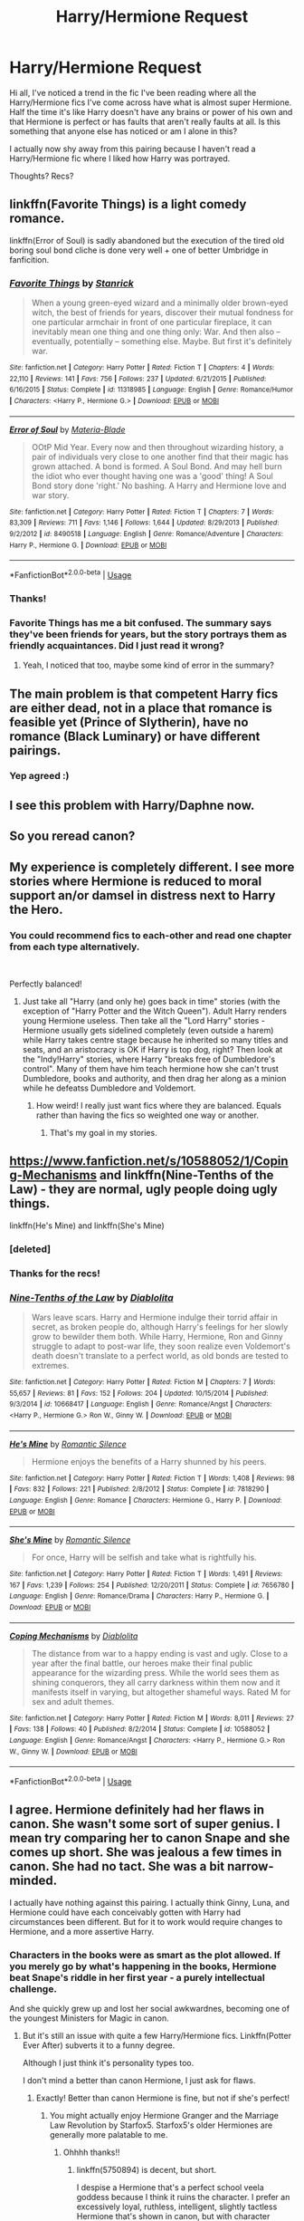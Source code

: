 #+TITLE: Harry/Hermione Request

* Harry/Hermione Request
:PROPERTIES:
:Author: AconiteMagnus
:Score: 15
:DateUnix: 1560490253.0
:DateShort: 2019-Jun-14
:END:
Hi all, I've noticed a trend in the fic I've been reading where all the Harry/Hermione fics I've come across have what is almost super Hermione. Half the time it's like Harry doesn't have any brains or power of his own and that Hermione is perfect or has faults that aren't really faults at all. Is this something that anyone else has noticed or am I alone in this?

I actually now shy away from this pairing because I haven't read a Harry/Hermione fic where I liked how Harry was portrayed.

Thoughts? Recs?


** linkffn(Favorite Things) is a light comedy romance.

linkffn(Error of Soul) is sadly abandoned but the execution of the tired old boring soul bond cliche is done very well + one of better Umbridge in fanficition.
:PROPERTIES:
:Author: JibrilAngelos
:Score: 7
:DateUnix: 1560499411.0
:DateShort: 2019-Jun-14
:END:

*** [[https://www.fanfiction.net/s/11318985/1/][*/Favorite Things/*]] by [[https://www.fanfiction.net/u/2918348/Stanrick][/Stanrick/]]

#+begin_quote
  When a young green-eyed wizard and a minimally older brown-eyed witch, the best of friends for years, discover their mutual fondness for one particular armchair in front of one particular fireplace, it can inevitably mean one thing and one thing only: War. And then also -- eventually, potentially -- something else. Maybe. But first it's definitely war.
#+end_quote

^{/Site/:} ^{fanfiction.net} ^{*|*} ^{/Category/:} ^{Harry} ^{Potter} ^{*|*} ^{/Rated/:} ^{Fiction} ^{T} ^{*|*} ^{/Chapters/:} ^{4} ^{*|*} ^{/Words/:} ^{22,110} ^{*|*} ^{/Reviews/:} ^{141} ^{*|*} ^{/Favs/:} ^{756} ^{*|*} ^{/Follows/:} ^{237} ^{*|*} ^{/Updated/:} ^{6/21/2015} ^{*|*} ^{/Published/:} ^{6/16/2015} ^{*|*} ^{/Status/:} ^{Complete} ^{*|*} ^{/id/:} ^{11318985} ^{*|*} ^{/Language/:} ^{English} ^{*|*} ^{/Genre/:} ^{Romance/Humor} ^{*|*} ^{/Characters/:} ^{<Harry} ^{P.,} ^{Hermione} ^{G.>} ^{*|*} ^{/Download/:} ^{[[http://www.ff2ebook.com/old/ffn-bot/index.php?id=11318985&source=ff&filetype=epub][EPUB]]} ^{or} ^{[[http://www.ff2ebook.com/old/ffn-bot/index.php?id=11318985&source=ff&filetype=mobi][MOBI]]}

--------------

[[https://www.fanfiction.net/s/8490518/1/][*/Error of Soul/*]] by [[https://www.fanfiction.net/u/362453/Materia-Blade][/Materia-Blade/]]

#+begin_quote
  OOtP Mid Year. Every now and then throughout wizarding history, a pair of individuals very close to one another find that their magic has grown attached. A bond is formed. A Soul Bond. And may hell burn the idiot who ever thought having one was a 'good' thing! A Soul Bond story done 'right.' No bashing. A Harry and Hermione love and war story.
#+end_quote

^{/Site/:} ^{fanfiction.net} ^{*|*} ^{/Category/:} ^{Harry} ^{Potter} ^{*|*} ^{/Rated/:} ^{Fiction} ^{T} ^{*|*} ^{/Chapters/:} ^{7} ^{*|*} ^{/Words/:} ^{83,309} ^{*|*} ^{/Reviews/:} ^{711} ^{*|*} ^{/Favs/:} ^{1,146} ^{*|*} ^{/Follows/:} ^{1,644} ^{*|*} ^{/Updated/:} ^{8/29/2013} ^{*|*} ^{/Published/:} ^{9/2/2012} ^{*|*} ^{/id/:} ^{8490518} ^{*|*} ^{/Language/:} ^{English} ^{*|*} ^{/Genre/:} ^{Romance/Adventure} ^{*|*} ^{/Characters/:} ^{Harry} ^{P.,} ^{Hermione} ^{G.} ^{*|*} ^{/Download/:} ^{[[http://www.ff2ebook.com/old/ffn-bot/index.php?id=8490518&source=ff&filetype=epub][EPUB]]} ^{or} ^{[[http://www.ff2ebook.com/old/ffn-bot/index.php?id=8490518&source=ff&filetype=mobi][MOBI]]}

--------------

*FanfictionBot*^{2.0.0-beta} | [[https://github.com/tusing/reddit-ffn-bot/wiki/Usage][Usage]]
:PROPERTIES:
:Author: FanfictionBot
:Score: 1
:DateUnix: 1560499433.0
:DateShort: 2019-Jun-14
:END:


*** Thanks!
:PROPERTIES:
:Author: AconiteMagnus
:Score: 1
:DateUnix: 1560504892.0
:DateShort: 2019-Jun-14
:END:


*** Favorite Things has me a bit confused. The summary says they've been friends for years, but the story portrays them as friendly acquaintances. Did I just read it wrong?
:PROPERTIES:
:Author: themegaweirdthrow
:Score: 1
:DateUnix: 1560527171.0
:DateShort: 2019-Jun-14
:END:

**** Yeah, I noticed that too, maybe some kind of error in the summary?
:PROPERTIES:
:Author: fuckwhotookmyname2
:Score: 1
:DateUnix: 1560564388.0
:DateShort: 2019-Jun-15
:END:


** The main problem is that competent Harry fics are either dead, not in a place that romance is feasible yet (Prince of Slytherin), have no romance (Black Luminary) or have different pairings.
:PROPERTIES:
:Author: JibrilAngelos
:Score: 8
:DateUnix: 1560502111.0
:DateShort: 2019-Jun-14
:END:

*** Yep agreed :)
:PROPERTIES:
:Author: AconiteMagnus
:Score: 1
:DateUnix: 1560504845.0
:DateShort: 2019-Jun-14
:END:


** I see this problem with Harry/Daphne now.
:PROPERTIES:
:Score: 4
:DateUnix: 1560517024.0
:DateShort: 2019-Jun-14
:END:


** So you reread canon?
:PROPERTIES:
:Author: vghsthrowaway_11
:Score: 18
:DateUnix: 1560491983.0
:DateShort: 2019-Jun-14
:END:


** My experience is completely different. I see more stories where Hermione is reduced to moral support an/or damsel in distress next to Harry the Hero.
:PROPERTIES:
:Author: Starfox5
:Score: 3
:DateUnix: 1560509733.0
:DateShort: 2019-Jun-14
:END:

*** You could recommend fics to each-other and read one chapter from each type alternatively.

​

Perfectly balanced!
:PROPERTIES:
:Author: Choice_Caterpillar
:Score: 1
:DateUnix: 1560539097.0
:DateShort: 2019-Jun-14
:END:

**** Just take all "Harry (and only he) goes back in time" stories (with the exception of "Harry Potter and the Witch Queen"). Adult Harry renders young Hermione useless. Then take all the "Lord Harry" stories - Hermione usually gets sidelined completely (even outside a harem) while Harry takes centre stage because he inherited so many titles and seats, and an aristocracy is OK if Harry is top dog, right? Then look at the "Indy!Harry" stories, where Harry "breaks free of Dumbledore's control". Many of them have him teach hermione how she can't trust Dumbledore, books and authority, and then drag her along as a minion while he defeatss Dumbledore and Voldemort.
:PROPERTIES:
:Author: Starfox5
:Score: 5
:DateUnix: 1560545508.0
:DateShort: 2019-Jun-15
:END:

***** How weird! I really just want fics where they are balanced. Equals rather than having the fics so weighted one way or another.
:PROPERTIES:
:Author: AconiteMagnus
:Score: 2
:DateUnix: 1560843707.0
:DateShort: 2019-Jun-18
:END:

****** That's my goal in my stories.
:PROPERTIES:
:Author: Starfox5
:Score: 1
:DateUnix: 1560879404.0
:DateShort: 2019-Jun-18
:END:


** [[https://www.fanfiction.net/s/10588052/1/Coping-Mechanisms]] and linkffn(Nine-Tenths of the Law) - they are normal, ugly people doing ugly things.

linkffn(He's Mine) and linkffn(She's Mine)
:PROPERTIES:
:Author: JibrilAngelos
:Score: 2
:DateUnix: 1560500282.0
:DateShort: 2019-Jun-14
:END:

*** [deleted]
:PROPERTIES:
:Score: 1
:DateUnix: 1560500345.0
:DateShort: 2019-Jun-14
:END:


*** Thanks for the recs!
:PROPERTIES:
:Author: AconiteMagnus
:Score: 1
:DateUnix: 1560504880.0
:DateShort: 2019-Jun-14
:END:


*** [[https://www.fanfiction.net/s/10668417/1/][*/Nine-Tenths of the Law/*]] by [[https://www.fanfiction.net/u/5964517/Diablolita][/Diablolita/]]

#+begin_quote
  Wars leave scars. Harry and Hermione indulge their torrid affair in secret, as broken people do, although Harry's feelings for her slowly grow to bewilder them both. While Harry, Hermione, Ron and Ginny struggle to adapt to post-war life, they soon realize even Voldemort's death doesn't translate to a perfect world, as old bonds are tested to extremes.
#+end_quote

^{/Site/:} ^{fanfiction.net} ^{*|*} ^{/Category/:} ^{Harry} ^{Potter} ^{*|*} ^{/Rated/:} ^{Fiction} ^{M} ^{*|*} ^{/Chapters/:} ^{7} ^{*|*} ^{/Words/:} ^{55,657} ^{*|*} ^{/Reviews/:} ^{81} ^{*|*} ^{/Favs/:} ^{152} ^{*|*} ^{/Follows/:} ^{204} ^{*|*} ^{/Updated/:} ^{10/15/2014} ^{*|*} ^{/Published/:} ^{9/3/2014} ^{*|*} ^{/id/:} ^{10668417} ^{*|*} ^{/Language/:} ^{English} ^{*|*} ^{/Genre/:} ^{Romance/Angst} ^{*|*} ^{/Characters/:} ^{<Harry} ^{P.,} ^{Hermione} ^{G.>} ^{Ron} ^{W.,} ^{Ginny} ^{W.} ^{*|*} ^{/Download/:} ^{[[http://www.ff2ebook.com/old/ffn-bot/index.php?id=10668417&source=ff&filetype=epub][EPUB]]} ^{or} ^{[[http://www.ff2ebook.com/old/ffn-bot/index.php?id=10668417&source=ff&filetype=mobi][MOBI]]}

--------------

[[https://www.fanfiction.net/s/7818290/1/][*/He's Mine/*]] by [[https://www.fanfiction.net/u/2758513/Romantic-Silence][/Romantic Silence/]]

#+begin_quote
  Hermione enjoys the benefits of a Harry shunned by his peers.
#+end_quote

^{/Site/:} ^{fanfiction.net} ^{*|*} ^{/Category/:} ^{Harry} ^{Potter} ^{*|*} ^{/Rated/:} ^{Fiction} ^{T} ^{*|*} ^{/Words/:} ^{1,408} ^{*|*} ^{/Reviews/:} ^{98} ^{*|*} ^{/Favs/:} ^{832} ^{*|*} ^{/Follows/:} ^{221} ^{*|*} ^{/Published/:} ^{2/8/2012} ^{*|*} ^{/Status/:} ^{Complete} ^{*|*} ^{/id/:} ^{7818290} ^{*|*} ^{/Language/:} ^{English} ^{*|*} ^{/Genre/:} ^{Romance} ^{*|*} ^{/Characters/:} ^{Hermione} ^{G.,} ^{Harry} ^{P.} ^{*|*} ^{/Download/:} ^{[[http://www.ff2ebook.com/old/ffn-bot/index.php?id=7818290&source=ff&filetype=epub][EPUB]]} ^{or} ^{[[http://www.ff2ebook.com/old/ffn-bot/index.php?id=7818290&source=ff&filetype=mobi][MOBI]]}

--------------

[[https://www.fanfiction.net/s/7656780/1/][*/She's Mine/*]] by [[https://www.fanfiction.net/u/2758513/Romantic-Silence][/Romantic Silence/]]

#+begin_quote
  For once, Harry will be selfish and take what is rightfully his.
#+end_quote

^{/Site/:} ^{fanfiction.net} ^{*|*} ^{/Category/:} ^{Harry} ^{Potter} ^{*|*} ^{/Rated/:} ^{Fiction} ^{T} ^{*|*} ^{/Words/:} ^{1,491} ^{*|*} ^{/Reviews/:} ^{167} ^{*|*} ^{/Favs/:} ^{1,239} ^{*|*} ^{/Follows/:} ^{254} ^{*|*} ^{/Published/:} ^{12/20/2011} ^{*|*} ^{/Status/:} ^{Complete} ^{*|*} ^{/id/:} ^{7656780} ^{*|*} ^{/Language/:} ^{English} ^{*|*} ^{/Genre/:} ^{Romance/Drama} ^{*|*} ^{/Characters/:} ^{Harry} ^{P.,} ^{Hermione} ^{G.} ^{*|*} ^{/Download/:} ^{[[http://www.ff2ebook.com/old/ffn-bot/index.php?id=7656780&source=ff&filetype=epub][EPUB]]} ^{or} ^{[[http://www.ff2ebook.com/old/ffn-bot/index.php?id=7656780&source=ff&filetype=mobi][MOBI]]}

--------------

[[https://www.fanfiction.net/s/10588052/1/][*/Coping Mechanisms/*]] by [[https://www.fanfiction.net/u/5964517/Diablolita][/Diablolita/]]

#+begin_quote
  The distance from war to a happy ending is vast and ugly. Close to a year after the final battle, our heroes make their final public appearance for the wizarding press. While the world sees them as shining conquerors, they all carry darkness within them now and it manifests itself in varying, but altogether shameful ways. Rated M for sex and adult themes.
#+end_quote

^{/Site/:} ^{fanfiction.net} ^{*|*} ^{/Category/:} ^{Harry} ^{Potter} ^{*|*} ^{/Rated/:} ^{Fiction} ^{M} ^{*|*} ^{/Words/:} ^{8,011} ^{*|*} ^{/Reviews/:} ^{27} ^{*|*} ^{/Favs/:} ^{138} ^{*|*} ^{/Follows/:} ^{40} ^{*|*} ^{/Published/:} ^{8/2/2014} ^{*|*} ^{/Status/:} ^{Complete} ^{*|*} ^{/id/:} ^{10588052} ^{*|*} ^{/Language/:} ^{English} ^{*|*} ^{/Genre/:} ^{Romance/Angst} ^{*|*} ^{/Characters/:} ^{<Harry} ^{P.,} ^{Hermione} ^{G.>} ^{Ron} ^{W.,} ^{Ginny} ^{W.} ^{*|*} ^{/Download/:} ^{[[http://www.ff2ebook.com/old/ffn-bot/index.php?id=10588052&source=ff&filetype=epub][EPUB]]} ^{or} ^{[[http://www.ff2ebook.com/old/ffn-bot/index.php?id=10588052&source=ff&filetype=mobi][MOBI]]}

--------------

*FanfictionBot*^{2.0.0-beta} | [[https://github.com/tusing/reddit-ffn-bot/wiki/Usage][Usage]]
:PROPERTIES:
:Author: FanfictionBot
:Score: 1
:DateUnix: 1560521640.0
:DateShort: 2019-Jun-14
:END:


** I agree. Hermione definitely had her flaws in canon. She wasn't some sort of super genius. I mean try comparing her to canon Snape and she comes up short. She was jealous a few times in canon. She had no tact. She was a bit narrow-minded.

I actually have nothing against this pairing. I actually think Ginny, Luna, and Hermione could have each conceivably gotten with Harry had circumstances been different. But for it to work would require changes to Hermione, and a more assertive Harry.
:PROPERTIES:
:Score: 2
:DateUnix: 1560585308.0
:DateShort: 2019-Jun-15
:END:

*** Characters in the books were as smart as the plot allowed. If you merely go by what's happening in the books, Hermione beat Snape's riddle in her first year - a purely intellectual challenge.

And she quickly grew up and lost her social awkwardnes, becoming one of the youngest Ministers for Magic in canon.
:PROPERTIES:
:Author: Starfox5
:Score: 5
:DateUnix: 1560609426.0
:DateShort: 2019-Jun-15
:END:

**** But it's still an issue with quite a few Harry/Hermione fics. Linkffn(Potter Ever After) subverts it to a funny degree.

Although I just think it's personality types too.

I don't mind a better than canon Hermione, I just ask for flaws.
:PROPERTIES:
:Score: 2
:DateUnix: 1560621415.0
:DateShort: 2019-Jun-15
:END:

***** Exactly! Better than canon Hermione is fine, but not if she's perfect!
:PROPERTIES:
:Author: AconiteMagnus
:Score: 2
:DateUnix: 1560843814.0
:DateShort: 2019-Jun-18
:END:

****** You might actually enjoy Hermione Granger and the Marriage Law Revolution by Starfox5. Starfox5's older Hermiones are generally more palatable to me.
:PROPERTIES:
:Score: 1
:DateUnix: 1560844074.0
:DateShort: 2019-Jun-18
:END:

******* Ohhhh thanks!!
:PROPERTIES:
:Author: AconiteMagnus
:Score: 1
:DateUnix: 1560844162.0
:DateShort: 2019-Jun-18
:END:

******** linkffn(5750894) is decent, but short.

I despise a Hermione that's a perfect school veela goddess because I think it ruins the character. I prefer an excessively loyal, ruthless, intelligent, slightly tactless Hermione that's shown in canon, but with character growth. And being Harry's love interest almost always gets rid of any good character growth for her.
:PROPERTIES:
:Score: 1
:DateUnix: 1560844818.0
:DateShort: 2019-Jun-18
:END:

********* [[https://www.fanfiction.net/s/5750894/1/][*/Down the Rabbit Hole/*]] by [[https://www.fanfiction.net/u/987647/mathiasgranger][/mathiasgranger/]]

#+begin_quote
  As the Death Eaters chased Harry and his friends through the Department of Mysteries. Harry stumbles upon a room that changes everything before it ever happens. H/Hr in an alternate canon verse.
#+end_quote

^{/Site/:} ^{fanfiction.net} ^{*|*} ^{/Category/:} ^{Harry} ^{Potter} ^{*|*} ^{/Rated/:} ^{Fiction} ^{M} ^{*|*} ^{/Chapters/:} ^{5} ^{*|*} ^{/Words/:} ^{20,497} ^{*|*} ^{/Reviews/:} ^{451} ^{*|*} ^{/Favs/:} ^{1,721} ^{*|*} ^{/Follows/:} ^{1,166} ^{*|*} ^{/Updated/:} ^{3/23/2013} ^{*|*} ^{/Published/:} ^{2/15/2010} ^{*|*} ^{/Status/:} ^{Complete} ^{*|*} ^{/id/:} ^{5750894} ^{*|*} ^{/Language/:} ^{English} ^{*|*} ^{/Characters/:} ^{Harry} ^{P.,} ^{Hermione} ^{G.} ^{*|*} ^{/Download/:} ^{[[http://www.ff2ebook.com/old/ffn-bot/index.php?id=5750894&source=ff&filetype=epub][EPUB]]} ^{or} ^{[[http://www.ff2ebook.com/old/ffn-bot/index.php?id=5750894&source=ff&filetype=mobi][MOBI]]}

--------------

*FanfictionBot*^{2.0.0-beta} | [[https://github.com/tusing/reddit-ffn-bot/wiki/Usage][Usage]]
:PROPERTIES:
:Author: FanfictionBot
:Score: 1
:DateUnix: 1560844831.0
:DateShort: 2019-Jun-18
:END:


******** You know I've had the idea for a fic similar to The Reluctant Lord, except Hermione is the snitch and everytime she starts harassing Harry, he resorts to silencing her.

Also no smut.
:PROPERTIES:
:Score: 1
:DateUnix: 1560899596.0
:DateShort: 2019-Jun-19
:END:


***** [[https://www.fanfiction.net/s/11136995/1/][*/Potter Ever After/*]] by [[https://www.fanfiction.net/u/279988/Kevin3][/Kevin3/]]

#+begin_quote
  Between marriage contracts, soul bonds, angry fathers, wandering eyes, backstabbing women, and defiant house elves, Harry has a feeling that 'True Love' isn't in the cards for him in this story. Which is just fine by him, as it turns out. A depressing walkthrough of the current state of HP Fanfiction.
#+end_quote

^{/Site/:} ^{fanfiction.net} ^{*|*} ^{/Category/:} ^{Harry} ^{Potter} ^{*|*} ^{/Rated/:} ^{Fiction} ^{T} ^{*|*} ^{/Chapters/:} ^{5} ^{*|*} ^{/Words/:} ^{19,696} ^{*|*} ^{/Reviews/:} ^{187} ^{*|*} ^{/Favs/:} ^{484} ^{*|*} ^{/Follows/:} ^{228} ^{*|*} ^{/Updated/:} ^{8/4/2015} ^{*|*} ^{/Published/:} ^{3/24/2015} ^{*|*} ^{/Status/:} ^{Complete} ^{*|*} ^{/id/:} ^{11136995} ^{*|*} ^{/Language/:} ^{English} ^{*|*} ^{/Genre/:} ^{Humor/Parody} ^{*|*} ^{/Characters/:} ^{Harry} ^{P.,} ^{Hermione} ^{G.,} ^{Ginny} ^{W.,} ^{Susan} ^{B.} ^{*|*} ^{/Download/:} ^{[[http://www.ff2ebook.com/old/ffn-bot/index.php?id=11136995&source=ff&filetype=epub][EPUB]]} ^{or} ^{[[http://www.ff2ebook.com/old/ffn-bot/index.php?id=11136995&source=ff&filetype=mobi][MOBI]]}

--------------

*FanfictionBot*^{2.0.0-beta} | [[https://github.com/tusing/reddit-ffn-bot/wiki/Usage][Usage]]
:PROPERTIES:
:Author: FanfictionBot
:Score: 1
:DateUnix: 1560621425.0
:DateShort: 2019-Jun-15
:END:

****** Nice
:PROPERTIES:
:Author: LeEpicRedditor69
:Score: 1
:DateUnix: 1560621440.0
:DateShort: 2019-Jun-15
:END:


** linkffn(For Lack of a Bezoar) and its dimension hopping sequel linkffn(Echoes in the Fog) feature a Harmony ship where both are human, with virtues and faults. Really good reads.
:PROPERTIES:
:Author: Efficient_Assistant
:Score: 1
:DateUnix: 1560493274.0
:DateShort: 2019-Jun-14
:END:

*** Thanks I'll give them a go!
:PROPERTIES:
:Author: AconiteMagnus
:Score: 1
:DateUnix: 1560504862.0
:DateShort: 2019-Jun-14
:END:


*** [[https://www.fanfiction.net/s/13108396/1/][*/For Lack of a Bezoar/*]] by [[https://www.fanfiction.net/u/10461539/BolshevikMuppet99][/BolshevikMuppet99/]]

#+begin_quote
  Canon Divergence from HBP. When Harry fails to save Ron's life in Slughorn's office, he and Hermione are thrust into a search for answers. But the path is thornier than either of them could have possibly imagined.
#+end_quote

^{/Site/:} ^{fanfiction.net} ^{*|*} ^{/Category/:} ^{Harry} ^{Potter} ^{*|*} ^{/Rated/:} ^{Fiction} ^{M} ^{*|*} ^{/Chapters/:} ^{5} ^{*|*} ^{/Words/:} ^{35,032} ^{*|*} ^{/Reviews/:} ^{84} ^{*|*} ^{/Favs/:} ^{263} ^{*|*} ^{/Follows/:} ^{156} ^{*|*} ^{/Updated/:} ^{11/16/2018} ^{*|*} ^{/Published/:} ^{10/31/2018} ^{*|*} ^{/Status/:} ^{Complete} ^{*|*} ^{/id/:} ^{13108396} ^{*|*} ^{/Language/:} ^{English} ^{*|*} ^{/Genre/:} ^{Angst/Mystery} ^{*|*} ^{/Characters/:} ^{Harry} ^{P.,} ^{Ron} ^{W.,} ^{Hermione} ^{G.,} ^{Draco} ^{M.} ^{*|*} ^{/Download/:} ^{[[http://www.ff2ebook.com/old/ffn-bot/index.php?id=13108396&source=ff&filetype=epub][EPUB]]} ^{or} ^{[[http://www.ff2ebook.com/old/ffn-bot/index.php?id=13108396&source=ff&filetype=mobi][MOBI]]}

--------------

[[https://www.fanfiction.net/s/13165325/1/][*/Echoes in the Fog/*]] by [[https://www.fanfiction.net/u/10461539/BolshevikMuppet99][/BolshevikMuppet99/]]

#+begin_quote
  Our choices define us. When Harry and his closest friends are transported to an alternate dimension, thirty years after the war's end, and forced to face the results of what would have been if only they had chosen differently, he will discover just how true this is. Features H/G, H/Hr, H/DG. Not multi.
#+end_quote

^{/Site/:} ^{fanfiction.net} ^{*|*} ^{/Category/:} ^{Harry} ^{Potter} ^{*|*} ^{/Rated/:} ^{Fiction} ^{M} ^{*|*} ^{/Chapters/:} ^{17} ^{*|*} ^{/Words/:} ^{129,442} ^{*|*} ^{/Reviews/:} ^{126} ^{*|*} ^{/Favs/:} ^{95} ^{*|*} ^{/Follows/:} ^{113} ^{*|*} ^{/Updated/:} ^{4/1} ^{*|*} ^{/Published/:} ^{1/1} ^{*|*} ^{/Status/:} ^{Complete} ^{*|*} ^{/id/:} ^{13165325} ^{*|*} ^{/Language/:} ^{English} ^{*|*} ^{/Genre/:} ^{Suspense/Horror} ^{*|*} ^{/Characters/:} ^{Harry} ^{P.,} ^{Ron} ^{W.,} ^{Hermione} ^{G.,} ^{Ginny} ^{W.} ^{*|*} ^{/Download/:} ^{[[http://www.ff2ebook.com/old/ffn-bot/index.php?id=13165325&source=ff&filetype=epub][EPUB]]} ^{or} ^{[[http://www.ff2ebook.com/old/ffn-bot/index.php?id=13165325&source=ff&filetype=mobi][MOBI]]}

--------------

*FanfictionBot*^{2.0.0-beta} | [[https://github.com/tusing/reddit-ffn-bot/wiki/Usage][Usage]]
:PROPERTIES:
:Author: FanfictionBot
:Score: -1
:DateUnix: 1560493290.0
:DateShort: 2019-Jun-14
:END:
